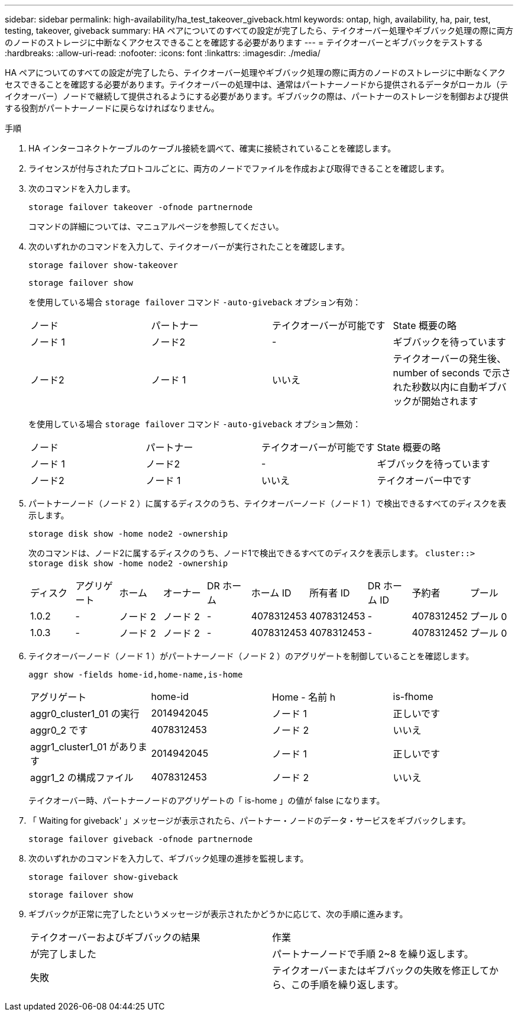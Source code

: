 ---
sidebar: sidebar 
permalink: high-availability/ha_test_takeover_giveback.html 
keywords: ontap, high, availability, ha, pair, test, testing, takeover, giveback 
summary: HA ペアについてのすべての設定が完了したら、テイクオーバー処理やギブバック処理の際に両方のノードのストレージに中断なくアクセスできることを確認する必要があります 
---
= テイクオーバーとギブバックをテストする
:hardbreaks:
:allow-uri-read: 
:nofooter: 
:icons: font
:linkattrs: 
:imagesdir: ./media/


[role="lead"]
HA ペアについてのすべての設定が完了したら、テイクオーバー処理やギブバック処理の際に両方のノードのストレージに中断なくアクセスできることを確認する必要があります。テイクオーバーの処理中は、通常はパートナーノードから提供されるデータがローカル（テイクオーバー）ノードで継続して提供されるようにする必要があります。ギブバックの際は、パートナーのストレージを制御および提供する役割がパートナーノードに戻らなければなりません。

.手順
. HA インターコネクトケーブルのケーブル接続を調べて、確実に接続されていることを確認します。
. ライセンスが付与されたプロトコルごとに、両方のノードでファイルを作成および取得できることを確認します。
. 次のコマンドを入力します。
+
`storage failover takeover -ofnode partnernode`

+
コマンドの詳細については、マニュアルページを参照してください。

. 次のいずれかのコマンドを入力して、テイクオーバーが実行されたことを確認します。
+
`storage failover show-takeover`

+
`storage failover show`

+
--
を使用している場合 `storage failover` コマンド `-auto-giveback` オプション有効：

|===


| ノード | パートナー | テイクオーバーが可能です | State 概要の略 


| ノード 1 | ノード2 | - | ギブバックを待っています 


| ノード2 | ノード 1 | いいえ | テイクオーバーの発生後、 number of seconds で示された秒数以内に自動ギブバックが開始されます 
|===
を使用している場合 `storage failover` コマンド `-auto-giveback` オプション無効：

|===


| ノード | パートナー | テイクオーバーが可能です | State 概要の略 


| ノード 1 | ノード2 | - | ギブバックを待っています 


| ノード2 | ノード 1 | いいえ | テイクオーバー中です 
|===
--
. パートナーノード（ノード 2 ）に属するディスクのうち、テイクオーバーノード（ノード 1 ）で検出できるすべてのディスクを表示します。
+
`storage disk show -home node2 -ownership`

+
--
次のコマンドは、ノード2に属するディスクのうち、ノード1で検出できるすべてのディスクを表示します。
`cluster::> storage disk show -home node2 -ownership`

|===


| ディスク | アグリゲート | ホーム | オーナー | DR ホーム | ホーム ID | 所有者 ID | DR ホーム ID | 予約者 | プール 


| 1.0.2 | - | ノード 2 | ノード 2 | - | 4078312453 | 4078312453 | - | 4078312452 | プール 0 


| 1.0.3 | - | ノード 2 | ノード 2 | - | 4078312453 | 4078312453 | - | 4078312452 | プール 0 
|===
--
. テイクオーバーノード（ノード 1 ）がパートナーノード（ノード 2 ）のアグリゲートを制御していることを確認します。
+
`aggr show ‑fields home‑id,home‑name,is‑home`

+
--
|===


| アグリゲート | home-id | Home - 名前 h | is-fhome 


 a| 
aggr0_cluster1_01 の実行
 a| 
2014942045
 a| 
ノード 1
 a| 
正しいです



 a| 
aggr0_2 です
 a| 
4078312453
 a| 
ノード 2
 a| 
いいえ



 a| 
aggr1_cluster1_01 があります
 a| 
2014942045
 a| 
ノード 1
 a| 
正しいです



| aggr1_2 の構成ファイル | 4078312453 | ノード 2  a| 
いいえ

|===
テイクオーバー時、パートナーノードのアグリゲートの「 is-home 」の値が false になります。

--
. 「 Waiting for giveback' 」メッセージが表示されたら、パートナー・ノードのデータ・サービスをギブバックします。
+
`storage failover giveback -ofnode partnernode`

. 次のいずれかのコマンドを入力して、ギブバック処理の進捗を監視します。
+
`storage failover show-giveback`

+
`storage failover show`

. ギブバックが正常に完了したというメッセージが表示されたかどうかに応じて、次の手順に進みます。
+
--
|===


| テイクオーバーおよびギブバックの結果 | 作業 


| が完了しました | パートナーノードで手順 2~8 を繰り返します。 


| 失敗 | テイクオーバーまたはギブバックの失敗を修正してから、この手順を繰り返します。 
|===
--


